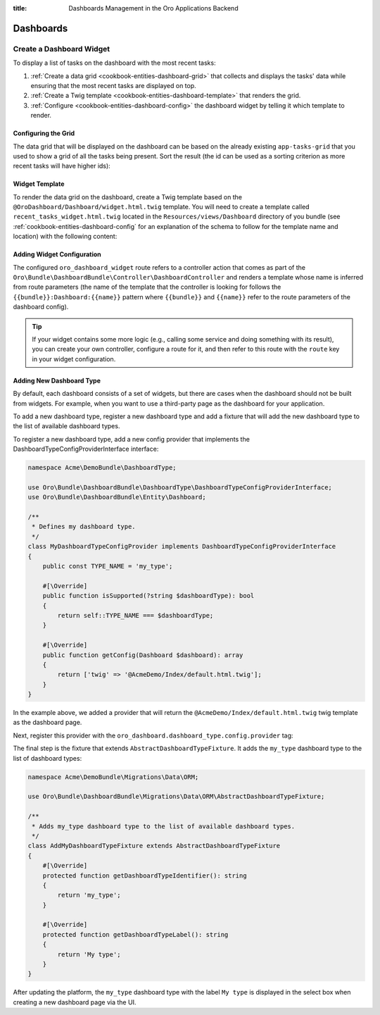 :title: Dashboards Management in the Oro Applications Backend

.. meta::
   :description: Dashboards and widgets management guide for the Oro application backend developers

.. _dev-dashboards:

Dashboards
==========

Create a Dashboard Widget
-------------------------

To display a list of tasks on the dashboard with the most recent tasks:

#. :ref:`Create a data grid <cookbook-entities-dashboard-grid>` that collects and displays the tasks' data while ensuring that the most recent tasks are displayed on top.

#. :ref:`Create a Twig template <cookbook-entities-dashboard-template>` that renders the grid.

#. :ref:`Configure <cookbook-entities-dashboard-config>` the dashboard widget by telling it which template to render.

.. _cookbook-entities-dashboard-grid:

Configuring the Grid
~~~~~~~~~~~~~~~~~~~~

The data grid that will be displayed on the dashboard can be based on the already existing ``app-tasks-grid`` that you used to show a grid of all the tasks being present. Sort the result (the id can be used as a sorting criterion as more recent tasks will have higher ids):

.. code-block:: yaml
   :caption: src/Acme/Bundle/DemoBundle/Resources/config/oro/datagrids.yml

    datagrids:
        # ...
        app-recent-tasks-grid:
            extends: app-tasks-grid
            sorters:
                default:
                    id: DESC

.. _cookbook-entities-dashboard-template:

Widget Template
~~~~~~~~~~~~~~~

To render the data grid on the dashboard,  create a Twig template based on the ``@OroDashboard/Dashboard/widget.html.twig`` template. You will need to create a template called ``recent_tasks_widget.html.twig`` located in the ``Resources/views/Dashboard`` directory of you bundle (see :ref:`cookbook-entities-dashboard-config` for an explanation of the schema to follow for the template name and location) with the following content:

.. code-block:: html+jinja
   :caption: src/Acme/Bundle/DemoBundle/Resources/views/Dashboard/recent_tasks_widget.html.twig

    {% extends '@OroDashboard/Dashboard/widget.html.twig' %}
    {% import '@OroDataGrid/macros.html.twig' as dataGrid %}

    {% block content %}
        {{ dataGrid.renderGrid('app-recent-tasks-grid') }}
    {% endblock %}

    {% block actions %}
        {% set actions = [{
            'url': path('app_task_index'),
            'type': 'link',
            'label': 'All tasks',
        }] %}

        {{ parent() }}
    {% endblock %}

.. _cookbook-entities-dashboard-config:

Adding Widget Configuration
~~~~~~~~~~~~~~~~~~~~~~~~~~~

.. code-block:: yaml
   :caption: src/Acme/Bundle/DemoBundle/Resources/config/oro/dashboards.yml

    dashboards:
        widgets:
            recent_tasks:
                label: Recent Tasks
                route: oro_dashboard_widget
                route_parameters:
                    bundle: AcmeDemo
                    name: recent_tasks_widget
                description: This widget displays the most recent tasks

The configured ``oro_dashboard_widget`` route refers to a controller action that comes as part of the ``Oro\Bundle\DashboardBundle\Controller\DashboardController`` and renders a template whose name is inferred from route parameters (the name of the template that the controller is looking for follows the ``{{bundle}}:Dashboard:{{name}}`` pattern where ``{{bundle}}`` and ``{{name}}`` refer to the route parameters of the dashboard config).

.. tip::

    If your widget contains some more logic (e.g., calling some service and doing something with its result), you can create your own controller, configure a route for it, and then refer to this route with the ``route`` key in your widget configuration.

.. _dev-dashboards-new-type:

Adding New Dashboard Type
~~~~~~~~~~~~~~~~~~~~~~~~~

By default, each dashboard consists of a set of widgets, but there are cases when the dashboard should not be built from widgets. For example, when you want to use a third-party page as the dashboard for your application.

To add a new dashboard type, register a new dashboard type and add a fixture that will add the new dashboard type to the list
of available dashboard types.

To register a new dashboard type, add a new config provider that implements the DashboardTypeConfigProviderInterface interface:

.. code-block:: php

   namespace Acme\DemoBundle\DashboardType;

   use Oro\Bundle\DashboardBundle\DashboardType\DashboardTypeConfigProviderInterface;
   use Oro\Bundle\DashboardBundle\Entity\Dashboard;

   /**
    * Defines my dashboard type.
    */
   class MyDashboardTypeConfigProvider implements DashboardTypeConfigProviderInterface
   {
       public const TYPE_NAME = 'my_type';

       #[\Override]
       public function isSupported(?string $dashboardType): bool
       {
           return self::TYPE_NAME === $dashboardType;
       }

       #[\Override]
       public function getConfig(Dashboard $dashboard): array
       {
           return ['twig' => '@AcmeDemo/Index/default.html.twig'];
       }
   }

In the example above, we added a provider that will return the ``@AcmeDemo/Index/default.html.twig`` twig template as the dashboard page.

Next, register this provider with the ``oro_dashboard.dashboard_type.config.provider`` tag:

.. code-block:: yaml
   :caption: src/Acme/Bundle/DemoBundle/Resources/config/services.yml

    acme_demo.dashboard_type.config.provider.my_dashboard:
        class: Acme\DemoBundle\DashboardType\MyDashboardTypeConfigProvider
        tags:
            - { name: oro_dashboard.dashboard_type.config.provider }

The final step is the fixture that extends ``AbstractDashboardTypeFixture``. It adds the ``my_type`` dashboard type to the list of dashboard types:

.. code-block:: php

   namespace Acme\DemoBundle\Migrations\Data\ORM;

   use Oro\Bundle\DashboardBundle\Migrations\Data\ORM\AbstractDashboardTypeFixture;

   /**
    * Adds my_type dashboard type to the list of available dashboard types.
    */
   class AddMyDashboardTypeFixture extends AbstractDashboardTypeFixture
   {
       #[\Override]
       protected function getDashboardTypeIdentifier(): string
       {
           return 'my_type';
       }

       #[\Override]
       protected function getDashboardTypeLabel(): string
       {
           return 'My type';
       }
   }

After updating the platform, the ``my_type`` dashboard type with the label ``My type`` is displayed in the select box when creating a new dashboard page via the UI.
